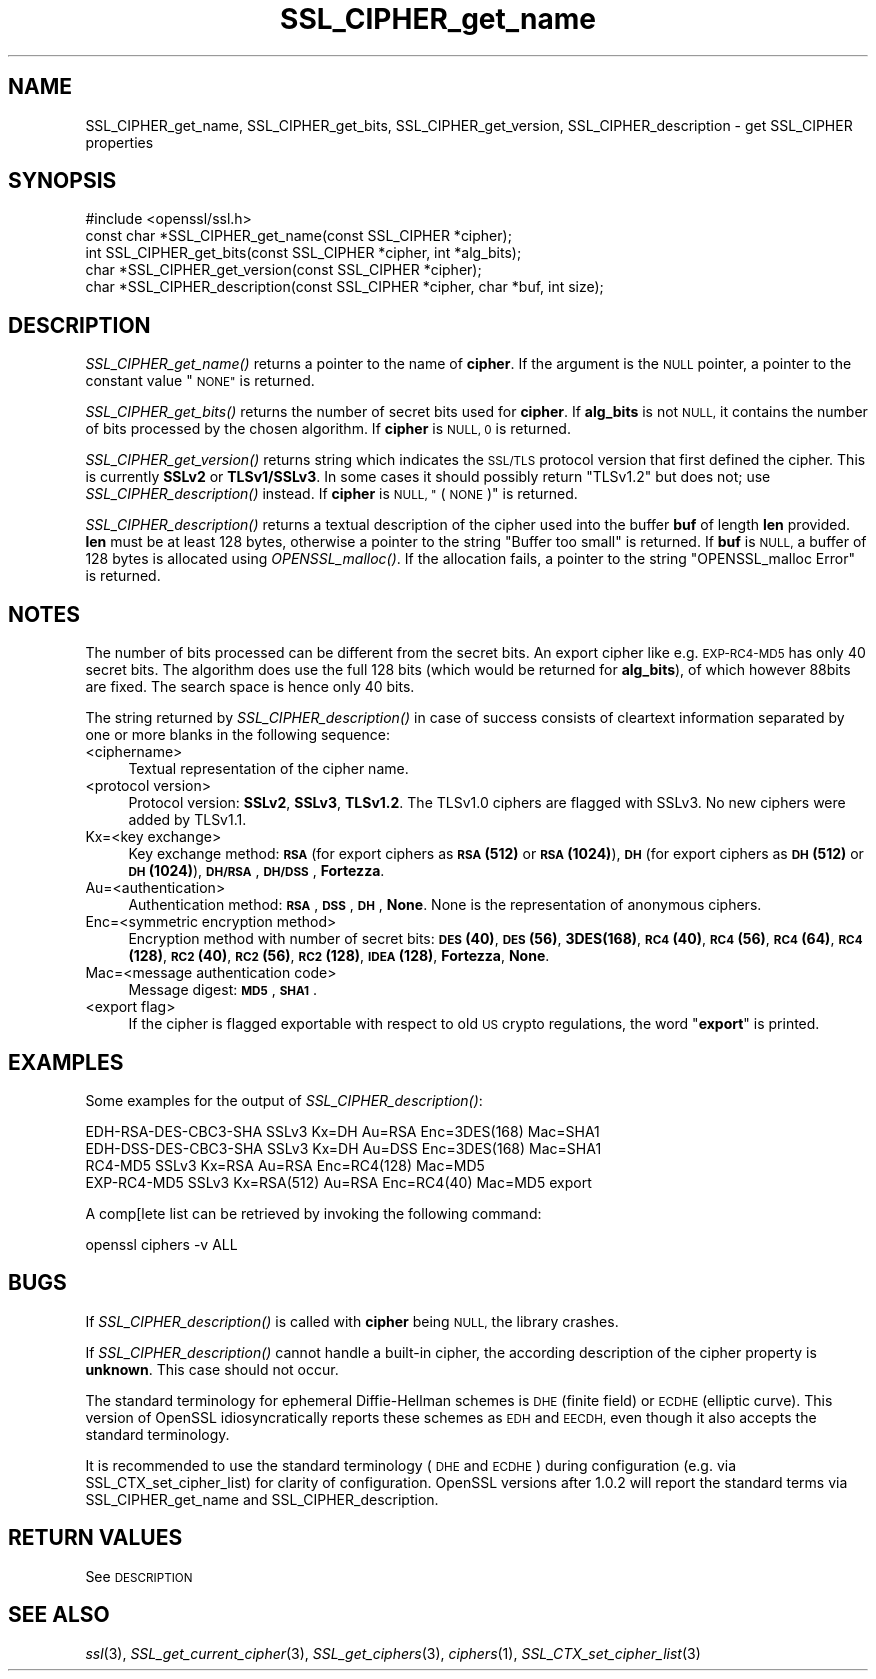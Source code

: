 .\" Automatically generated by Pod::Man 4.09 (Pod::Simple 3.35)
.\"
.\" Standard preamble:
.\" ========================================================================
.de Sp \" Vertical space (when we can't use .PP)
.if t .sp .5v
.if n .sp
..
.de Vb \" Begin verbatim text
.ft CW
.nf
.ne \\$1
..
.de Ve \" End verbatim text
.ft R
.fi
..
.\" Set up some character translations and predefined strings.  \*(-- will
.\" give an unbreakable dash, \*(PI will give pi, \*(L" will give a left
.\" double quote, and \*(R" will give a right double quote.  \*(C+ will
.\" give a nicer C++.  Capital omega is used to do unbreakable dashes and
.\" therefore won't be available.  \*(C` and \*(C' expand to `' in nroff,
.\" nothing in troff, for use with C<>.
.tr \(*W-
.ds C+ C\v'-.1v'\h'-1p'\s-2+\h'-1p'+\s0\v'.1v'\h'-1p'
.ie n \{\
.    ds -- \(*W-
.    ds PI pi
.    if (\n(.H=4u)&(1m=24u) .ds -- \(*W\h'-12u'\(*W\h'-12u'-\" diablo 10 pitch
.    if (\n(.H=4u)&(1m=20u) .ds -- \(*W\h'-12u'\(*W\h'-8u'-\"  diablo 12 pitch
.    ds L" ""
.    ds R" ""
.    ds C` ""
.    ds C' ""
'br\}
.el\{\
.    ds -- \|\(em\|
.    ds PI \(*p
.    ds L" ``
.    ds R" ''
.    ds C`
.    ds C'
'br\}
.\"
.\" Escape single quotes in literal strings from groff's Unicode transform.
.ie \n(.g .ds Aq \(aq
.el       .ds Aq '
.\"
.\" If the F register is >0, we'll generate index entries on stderr for
.\" titles (.TH), headers (.SH), subsections (.SS), items (.Ip), and index
.\" entries marked with X<> in POD.  Of course, you'll have to process the
.\" output yourself in some meaningful fashion.
.\"
.\" Avoid warning from groff about undefined register 'F'.
.de IX
..
.if !\nF .nr F 0
.if \nF>0 \{\
.    de IX
.    tm Index:\\$1\t\\n%\t"\\$2"
..
.    if !\nF==2 \{\
.        nr % 0
.        nr F 2
.    \}
.\}
.\"
.\" Accent mark definitions (@(#)ms.acc 1.5 88/02/08 SMI; from UCB 4.2).
.\" Fear.  Run.  Save yourself.  No user-serviceable parts.
.    \" fudge factors for nroff and troff
.if n \{\
.    ds #H 0
.    ds #V .8m
.    ds #F .3m
.    ds #[ \f1
.    ds #] \fP
.\}
.if t \{\
.    ds #H ((1u-(\\\\n(.fu%2u))*.13m)
.    ds #V .6m
.    ds #F 0
.    ds #[ \&
.    ds #] \&
.\}
.    \" simple accents for nroff and troff
.if n \{\
.    ds ' \&
.    ds ` \&
.    ds ^ \&
.    ds , \&
.    ds ~ ~
.    ds /
.\}
.if t \{\
.    ds ' \\k:\h'-(\\n(.wu*8/10-\*(#H)'\'\h"|\\n:u"
.    ds ` \\k:\h'-(\\n(.wu*8/10-\*(#H)'\`\h'|\\n:u'
.    ds ^ \\k:\h'-(\\n(.wu*10/11-\*(#H)'^\h'|\\n:u'
.    ds , \\k:\h'-(\\n(.wu*8/10)',\h'|\\n:u'
.    ds ~ \\k:\h'-(\\n(.wu-\*(#H-.1m)'~\h'|\\n:u'
.    ds / \\k:\h'-(\\n(.wu*8/10-\*(#H)'\z\(sl\h'|\\n:u'
.\}
.    \" troff and (daisy-wheel) nroff accents
.ds : \\k:\h'-(\\n(.wu*8/10-\*(#H+.1m+\*(#F)'\v'-\*(#V'\z.\h'.2m+\*(#F'.\h'|\\n:u'\v'\*(#V'
.ds 8 \h'\*(#H'\(*b\h'-\*(#H'
.ds o \\k:\h'-(\\n(.wu+\w'\(de'u-\*(#H)/2u'\v'-.3n'\*(#[\z\(de\v'.3n'\h'|\\n:u'\*(#]
.ds d- \h'\*(#H'\(pd\h'-\w'~'u'\v'-.25m'\f2\(hy\fP\v'.25m'\h'-\*(#H'
.ds D- D\\k:\h'-\w'D'u'\v'-.11m'\z\(hy\v'.11m'\h'|\\n:u'
.ds th \*(#[\v'.3m'\s+1I\s-1\v'-.3m'\h'-(\w'I'u*2/3)'\s-1o\s+1\*(#]
.ds Th \*(#[\s+2I\s-2\h'-\w'I'u*3/5'\v'-.3m'o\v'.3m'\*(#]
.ds ae a\h'-(\w'a'u*4/10)'e
.ds Ae A\h'-(\w'A'u*4/10)'E
.    \" corrections for vroff
.if v .ds ~ \\k:\h'-(\\n(.wu*9/10-\*(#H)'\s-2\u~\d\s+2\h'|\\n:u'
.if v .ds ^ \\k:\h'-(\\n(.wu*10/11-\*(#H)'\v'-.4m'^\v'.4m'\h'|\\n:u'
.    \" for low resolution devices (crt and lpr)
.if \n(.H>23 .if \n(.V>19 \
\{\
.    ds : e
.    ds 8 ss
.    ds o a
.    ds d- d\h'-1'\(ga
.    ds D- D\h'-1'\(hy
.    ds th \o'bp'
.    ds Th \o'LP'
.    ds ae ae
.    ds Ae AE
.\}
.rm #[ #] #H #V #F C
.\" ========================================================================
.\"
.IX Title "SSL_CIPHER_get_name 3"
.TH SSL_CIPHER_get_name 3 "2023-12-04" "1.0.2k" "OpenSSL"
.\" For nroff, turn off justification.  Always turn off hyphenation; it makes
.\" way too many mistakes in technical documents.
.if n .ad l
.nh
.SH "NAME"
SSL_CIPHER_get_name, SSL_CIPHER_get_bits, SSL_CIPHER_get_version, SSL_CIPHER_description \- get SSL_CIPHER properties
.SH "SYNOPSIS"
.IX Header "SYNOPSIS"
.Vb 1
\& #include <openssl/ssl.h>
\&
\& const char *SSL_CIPHER_get_name(const SSL_CIPHER *cipher);
\& int SSL_CIPHER_get_bits(const SSL_CIPHER *cipher, int *alg_bits);
\& char *SSL_CIPHER_get_version(const SSL_CIPHER *cipher);
\& char *SSL_CIPHER_description(const SSL_CIPHER *cipher, char *buf, int size);
.Ve
.SH "DESCRIPTION"
.IX Header "DESCRIPTION"
\&\fISSL_CIPHER_get_name()\fR returns a pointer to the name of \fBcipher\fR. If the
argument is the \s-1NULL\s0 pointer, a pointer to the constant value \*(L"\s-1NONE\*(R"\s0 is
returned.
.PP
\&\fISSL_CIPHER_get_bits()\fR returns the number of secret bits used for \fBcipher\fR. If
\&\fBalg_bits\fR is not \s-1NULL,\s0 it contains the number of bits processed by the
chosen algorithm. If \fBcipher\fR is \s-1NULL, 0\s0 is returned.
.PP
\&\fISSL_CIPHER_get_version()\fR returns string which indicates the \s-1SSL/TLS\s0 protocol
version that first defined the cipher.
This is currently \fBSSLv2\fR or \fBTLSv1/SSLv3\fR.
In some cases it should possibly return \*(L"TLSv1.2\*(R" but does not;
use \fISSL_CIPHER_description()\fR instead.
If \fBcipher\fR is \s-1NULL, \*(L"\s0(\s-1NONE\s0)\*(R" is returned.
.PP
\&\fISSL_CIPHER_description()\fR returns a textual description of the cipher used
into the buffer \fBbuf\fR of length \fBlen\fR provided. \fBlen\fR must be at least
128 bytes, otherwise a pointer to the string \*(L"Buffer too small\*(R" is
returned. If \fBbuf\fR is \s-1NULL,\s0 a buffer of 128 bytes is allocated using
\&\fIOPENSSL_malloc()\fR. If the allocation fails, a pointer to the string
\&\*(L"OPENSSL_malloc Error\*(R" is returned.
.SH "NOTES"
.IX Header "NOTES"
The number of bits processed can be different from the secret bits. An
export cipher like e.g. \s-1EXP\-RC4\-MD5\s0 has only 40 secret bits. The algorithm
does use the full 128 bits (which would be returned for \fBalg_bits\fR), of
which however 88bits are fixed. The search space is hence only 40 bits.
.PP
The string returned by \fISSL_CIPHER_description()\fR in case of success consists
of cleartext information separated by one or more blanks in the following
sequence:
.IP "<ciphername>" 4
.IX Item "<ciphername>"
Textual representation of the cipher name.
.IP "<protocol version>" 4
.IX Item "<protocol version>"
Protocol version: \fBSSLv2\fR, \fBSSLv3\fR, \fBTLSv1.2\fR. The TLSv1.0 ciphers are
flagged with SSLv3. No new ciphers were added by TLSv1.1.
.IP "Kx=<key exchange>" 4
.IX Item "Kx=<key exchange>"
Key exchange method: \fB\s-1RSA\s0\fR (for export ciphers as \fB\s-1RSA\s0(512)\fR or
\&\fB\s-1RSA\s0(1024)\fR), \fB\s-1DH\s0\fR (for export ciphers as \fB\s-1DH\s0(512)\fR or \fB\s-1DH\s0(1024)\fR),
\&\fB\s-1DH/RSA\s0\fR, \fB\s-1DH/DSS\s0\fR, \fBFortezza\fR.
.IP "Au=<authentication>" 4
.IX Item "Au=<authentication>"
Authentication method: \fB\s-1RSA\s0\fR, \fB\s-1DSS\s0\fR, \fB\s-1DH\s0\fR, \fBNone\fR. None is the
representation of anonymous ciphers.
.IP "Enc=<symmetric encryption method>" 4
.IX Item "Enc=<symmetric encryption method>"
Encryption method with number of secret bits: \fB\s-1DES\s0(40)\fR, \fB\s-1DES\s0(56)\fR,
\&\fB3DES(168)\fR, \fB\s-1RC4\s0(40)\fR, \fB\s-1RC4\s0(56)\fR, \fB\s-1RC4\s0(64)\fR, \fB\s-1RC4\s0(128)\fR,
\&\fB\s-1RC2\s0(40)\fR, \fB\s-1RC2\s0(56)\fR, \fB\s-1RC2\s0(128)\fR, \fB\s-1IDEA\s0(128)\fR, \fBFortezza\fR, \fBNone\fR.
.IP "Mac=<message authentication code>" 4
.IX Item "Mac=<message authentication code>"
Message digest: \fB\s-1MD5\s0\fR, \fB\s-1SHA1\s0\fR.
.IP "<export flag>" 4
.IX Item "<export flag>"
If the cipher is flagged exportable with respect to old \s-1US\s0 crypto
regulations, the word "\fBexport\fR" is printed.
.SH "EXAMPLES"
.IX Header "EXAMPLES"
Some examples for the output of \fISSL_CIPHER_description()\fR:
.PP
.Vb 4
\& EDH\-RSA\-DES\-CBC3\-SHA    SSLv3 Kx=DH       Au=RSA  Enc=3DES(168) Mac=SHA1
\& EDH\-DSS\-DES\-CBC3\-SHA    SSLv3 Kx=DH       Au=DSS  Enc=3DES(168) Mac=SHA1
\& RC4\-MD5                 SSLv3 Kx=RSA      Au=RSA  Enc=RC4(128)  Mac=MD5
\& EXP\-RC4\-MD5             SSLv3 Kx=RSA(512) Au=RSA  Enc=RC4(40)   Mac=MD5  export
.Ve
.PP
A comp[lete list can be retrieved by invoking the following command:
.PP
.Vb 1
\& openssl ciphers \-v ALL
.Ve
.SH "BUGS"
.IX Header "BUGS"
If \fISSL_CIPHER_description()\fR is called with \fBcipher\fR being \s-1NULL,\s0 the
library crashes.
.PP
If \fISSL_CIPHER_description()\fR cannot handle a built-in cipher, the according
description of the cipher property is \fBunknown\fR. This case should not
occur.
.PP
The standard terminology for ephemeral Diffie-Hellman schemes is \s-1DHE\s0
(finite field) or \s-1ECDHE\s0 (elliptic curve).  This version of OpenSSL
idiosyncratically reports these schemes as \s-1EDH\s0 and \s-1EECDH,\s0 even though
it also accepts the standard terminology.
.PP
It is recommended to use the standard terminology (\s-1DHE\s0 and \s-1ECDHE\s0)
during configuration (e.g. via SSL_CTX_set_cipher_list) for clarity of
configuration.  OpenSSL versions after 1.0.2 will report the standard
terms via SSL_CIPHER_get_name and SSL_CIPHER_description.
.SH "RETURN VALUES"
.IX Header "RETURN VALUES"
See \s-1DESCRIPTION\s0
.SH "SEE ALSO"
.IX Header "SEE ALSO"
\&\fIssl\fR\|(3), \fISSL_get_current_cipher\fR\|(3),
\&\fISSL_get_ciphers\fR\|(3), \fIciphers\fR\|(1),
\&\fISSL_CTX_set_cipher_list\fR\|(3)
